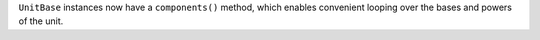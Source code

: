 ``UnitBase`` instances now have a ``components()`` method, which enables
convenient looping over the bases and powers of the unit.
